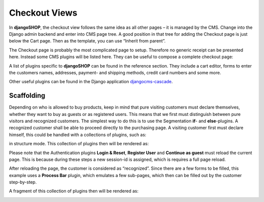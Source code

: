 ==============
Checkout Views
==============

In **djangoSHOP**, the checkout view follows the same idea as all other pages – it is managed by
the CMS. Change into the Django admin backend and enter into CMS page tree. A good position in
that tree for adding the Checkout page is just below the Cart page. Then as the template, you can
use “Inherit from parent”.

The Checkout page is probably the most complicated page to setup. Therefore no generic receipt
can be presented here. Instead some CMS plugins will be listed here. They can be useful to compose
a complete checkout page:

A list of plugins specific to **djangoSHOP** can be found in the reference section. They include
a cart editor, forms to enter the customers names, addresses, payment- and shipping methods, credit
card numbers and some more.

Other useful plugins can be found in the Django application djangocms-cascade_.


Scaffolding
===========

Depending on who is allowed to buy products, keep in mind that pure visiting customers must
declare themselves, whether they want to buy as guests or as registered users. This means that
we first must distinguish between pure visitors and recognized customers. The simplest way to do
this is to use the Segmentation **if**- and **else**-plugins. A recognized customer shall
be able to proceed directly to the purchasing page. A visiting customer first must declare himself,
this could be handled with a collections of plugins, such as:

|checkout-visitor|

.. |checkout-visitor| image:: /_static/checkout/visitor.png

in structure mode. This collection of plugins then will be rendered as:

|checkout-register|

.. |checkout-register| image:: /_static/checkout/register.png

Please note that the Authentication plugins **Login & Reset**, **Register User** and
**Continue as guest** must reload the current page. This is because during these steps a new
session-id is assigned, which is requires a full page reload.

After reloading the page, the customer is considered as “recognized”. Since there are a few forms
to be filled, this example uses a **Process Bar** plugin, which emulates a few sub-pages, which then
can be filled out by the customer step-by-step.

|checkout-recognized|

.. |checkout-recognized| image:: /_static/checkout/recognized.png

A fragment of this collection of plugins then will be rendered as:

|checkout-checkout|

.. |checkout-checkout| image:: /_static/checkout/checkout.png

.. _djangocms-cascade: http://djangocms-cascade.readthedocs.org/en/latest/
